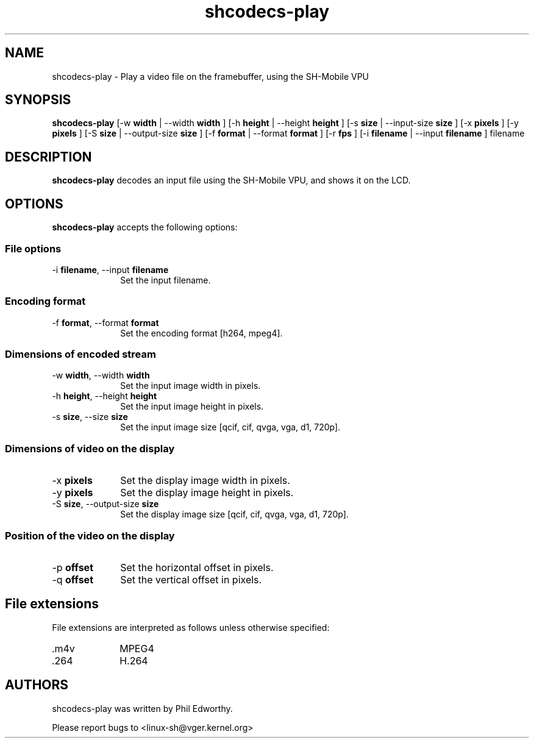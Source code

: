 .TH "shcodecs-play" 1 "May 2009" "SH Codecs" "Linux-SH Multimedia"

.SH NAME
shcodecs-play \- Play a video file on the framebuffer, using the SH-Mobile VPU

.SH SYNOPSIS

.B \fBshcodecs-play\fR [\-w \fBwidth\fR | \-\-width \fBwidth\fR ] [\-h \fBheight\fR | \-\-height \fBheight\fR ] [\-s \fBsize\fR | \-\-input-size \fBsize\fR ] [\-x \fBpixels\fR ] [\-y \fBpixels\fR ] [\-S \fBsize\fR | \-\-output-size \fBsize\fR ] [\-f \fBformat\fR | \-\-format \fBformat\fR ] [\-r \fBfps\fR ] [\-i \fBfilename\fR | \-\-input \fBfilename\fR ] filename

.SH DESCRIPTION
.B shcodecs-play
decodes an input file using the SH-Mobile VPU, and shows it on the LCD.

.SH OPTIONS
.PP
\fBshcodecs-play\fR accepts the following options:

.SS "File options"
.IP "\-i \fBfilename\fR, \-\-input \fBfilename\fR" 10
Set the input filename.

.SS "Encoding format"
.IP "\-f \fBformat\fR, \-\-format \fBformat\fR" 10
Set the encoding format [h264, mpeg4].

.SS "Dimensions of encoded stream"
.IP "\-w \fBwidth\fR, \-\-width \fBwidth\fR" 10
Set the input image width in pixels.

.IP "\-h \fBheight\fR, \-\-height \fBheight\fR" 10
Set the input image height in pixels.

.IP "\-s \fBsize\fR, \-\-size \fBsize\fR" 10
Set the input image size [qcif, cif, qvga, vga, d1, 720p].

.SS "Dimensions of video on the display"
.IP "\-x \fBpixels\fR" 10
Set the display image width in pixels.

.IP "\-y \fBpixels\fR" 10
Set the display image height in pixels.

.IP "\-S \fBsize\fR, \-\-output-size \fBsize\fR" 10
Set the display image size [qcif, cif, qvga, vga, d1, 720p].

.SS "Position of the video on the display"
.IP "\-p \fBoffset\fR" 10
Set the horizontal offset in pixels.

.IP "\-q \fBoffset\fR" 10
Set the vertical offset in pixels.

.SH "File extensions"
File extensions are interpreted as follows unless otherwise specified:
.IP ".m4v" 10
MPEG4
.IP ".264" 10
H.264

.SH AUTHORS

shcodecs-play was written by Phil Edworthy.

Please report bugs to <linux-sh@vger.kernel.org>
